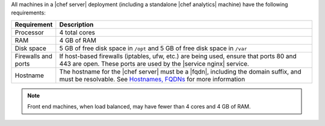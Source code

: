 .. The contents of this file are included in multiple topics.
.. This file should not be changed in a way that hinders its ability to appear in multiple documentation sets.

All machines in a |chef server| deployment (including a standalone |chef analytics| machine) have the following requirements:

.. list-table::
   :widths: 60 420
   :header-rows: 1

   * - Requirement
     - Description
   * - Processor
     - 4 total cores
   * - RAM
     - 4 GB of RAM
   * - Disk space
     - 5 GB of free disk space in ``/opt`` and 5 GB of free disk space in ``/var``
   * - Firewalls and ports
     - If host-based firewalls (iptables, ufw, etc.) are being used, ensure that ports 80 and 443 are open. These ports are used by the |service nginx| service.
   * - Hostname
     - The hostname for the |chef server| must be a |fqdn|, including the domain suffix, and must be resolvable. See `Hostnames, FQDNs <http://docs.getchef.com/install_server_pre.html#about-the-hostname>`_ for more information

.. note:: Front end machines, when load balanced, may have fewer than 4 cores and 4 GB of RAM.